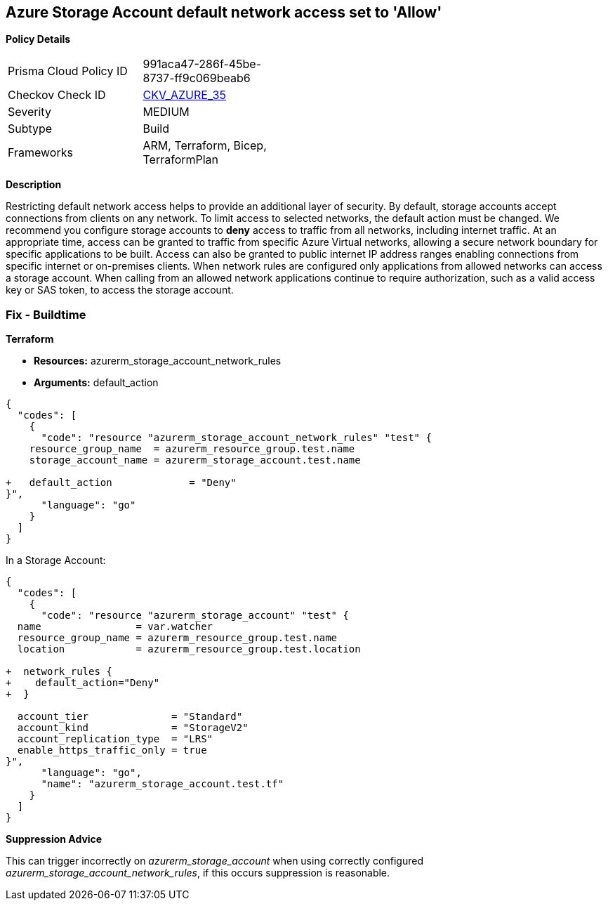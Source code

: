 == Azure Storage Account default network access set to 'Allow'


*Policy Details* 

[width=45%]
[cols="1,1"]
|=== 
|Prisma Cloud Policy ID 
| 991aca47-286f-45be-8737-ff9c069beab6

|Checkov Check ID 
| https://github.com/bridgecrewio/checkov/tree/master/checkov/arm/checks/resource/StorageAccountDefaultNetworkAccessDeny.py[CKV_AZURE_35]

|Severity
|MEDIUM

|Subtype
|Build 
//, Run

|Frameworks
|ARM, Terraform, Bicep, TerraformPlan

|=== 



*Description* 


Restricting default network access helps to provide an additional layer of security.
By default, storage accounts accept connections from clients on any network.
To limit access to selected networks, the default action must be changed.
We recommend you configure storage accounts to *deny* access to traffic from all networks, including internet traffic.
At an appropriate time, access can be granted to traffic from specific Azure Virtual networks, allowing a secure network boundary for specific applications to be built.
Access can also be granted to public internet IP address ranges enabling connections from specific internet or on-premises clients.
When network rules are configured only applications from allowed networks can access a storage account.
When calling from an allowed network applications continue to require authorization, such as a valid access key or SAS token, to access the storage account.
////
=== Fix - Runtime


*Azure Portal To change the policy using the Azure Portal, follow these steps:* 



. Log in to the Azure Portal at https://portal.azure.com.

. Navigate to *Storage Accounts*.

. For each storage account:  a) Navigate to *Settings* menu.
+
b) Click *Firewalls and virtual networks*.
+
c) For selected networks, select *Allow access*.
+
d) Add rules to allow traffic from specific network.
+
e) To apply changes,click *Save*.


*CLI Command* 


To update *default-action* to *Deny*, use the following command:
----
az storage account update
--name &lt;StorageAccountName>
--resource-group &lt;resourceGroupName>
--default-action Deny
----
////
=== Fix - Buildtime


*Terraform* 


* *Resources:* azurerm_storage_account_network_rules
* *Arguments:* default_action


[source,go]
----
{
  "codes": [
    {
      "code": "resource "azurerm_storage_account_network_rules" "test" {
    resource_group_name  = azurerm_resource_group.test.name
    storage_account_name = azurerm_storage_account.test.name

+   default_action             = "Deny"
}",
      "language": "go"
    }
  ]
}
----
In a Storage Account:


[source,go]
----
{
  "codes": [
    {
      "code": "resource "azurerm_storage_account" "test" {
  name                = var.watcher
  resource_group_name = azurerm_resource_group.test.name
  location            = azurerm_resource_group.test.location

+  network_rules {
+    default_action="Deny"
+  }

  account_tier              = "Standard"
  account_kind              = "StorageV2"
  account_replication_type  = "LRS"
  enable_https_traffic_only = true
}",
      "language": "go",
      "name": "azurerm_storage_account.test.tf"
    }
  ]
}
----
*Suppression Advice* 

This can trigger incorrectly on _azurerm_storage_account_ when using correctly configured _azurerm_storage_account_network_rules_, if this occurs suppression is reasonable.
